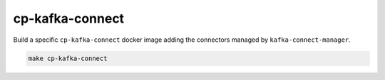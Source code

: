 ================
cp-kafka-connect
================

Build a specific ``cp-kafka-connect`` docker image adding the connectors
managed by ``kafka-connect-manager``.

.. code::

  make cp-kafka-connect
